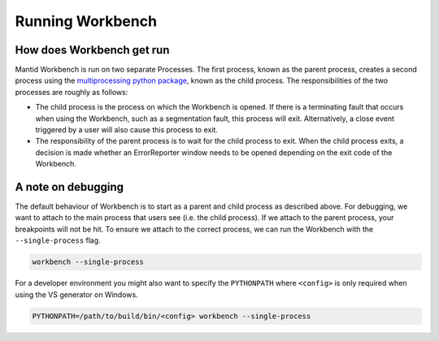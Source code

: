 .. _RunningWorkbench:

=================
Running Workbench
=================

How does Workbench get run
##########################

Mantid Workbench is run on two separate Processes. The first process, known as the parent process, creates a second process using the
`multiprocessing python package <https://docs.python.org/3/library/multiprocessing.html>`_, known as the child process. The responsibilities
of the two processes are roughly as follows:

- The child process is the process on which the Workbench is opened. If there is a terminating fault that occurs when using the Workbench,
  such as a segmentation fault, this process will exit. Alternatively, a close event triggered by a user will also cause this process to exit.

- The responsibility of the parent process is to wait for the child process to exit. When the child process exits, a decision is made whether
  an ErrorReporter window needs to be opened depending on the exit code of the Workbench.

A note on debugging
###################

The default behaviour of Workbench is to start as a parent and child process as described above. For debugging, we want to attach to the main process that users see (i.e. the child process). If we attach to the parent process, your breakpoints will not be hit. To ensure we attach to the correct process, we can run the Workbench with the ``--single-process`` flag.

.. code-block:: sh

  workbench --single-process

For a developer environment you might also want to specify the ``PYTHONPATH`` where ``<config>`` is only required when using the VS generator on Windows.

.. code-block:: sh

  PYTHONPATH=/path/to/build/bin/<config> workbench --single-process

